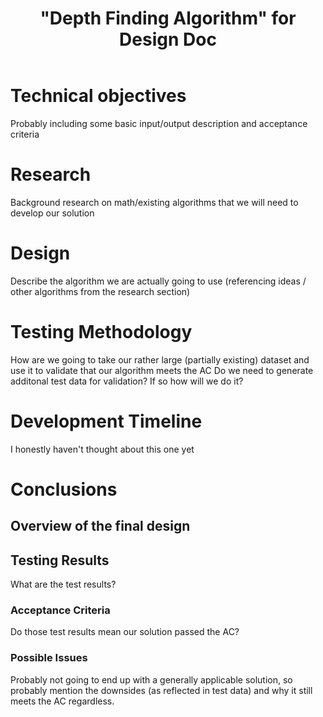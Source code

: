 #+TITLE: "Depth Finding Algorithm" for Design Doc

* Technical objectives
  Probably including some basic input/output description and acceptance criteria
  
* Research
  Background research on math/existing algorithms that we will need to develop our solution

* Design
  Describe the algorithm we are actually going to use (referencing ideas / other algorithms from the research section)

* Testing Methodology
  How are we going to take our rather large (partially existing) dataset and use it to validate that our algorithm meets the AC
  Do we need to generate additonal test data for validation? If so how will we do it?
  
* Development Timeline
  I honestly haven't thought about this one yet

* Conclusions
** Overview of the final design
   
** Testing Results
   What are the test results?

*** Acceptance Criteria
    Do those test results mean our solution passed the AC?

*** Possible Issues
    Probably not going to end up with a generally applicable solution, so
    probably mention the downsides (as reflected in test data) and why it still
    meets the AC regardless.
  
